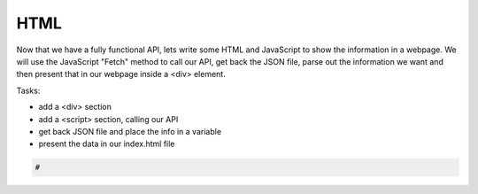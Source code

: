 .. _step8:

****
HTML
****

Now that we have a fully functional API, lets write some HTML and JavaScript to show the information in a webpage. We will use the JavaScript "Fetch" method to call our API, get back the JSON file, parse out the information we want and then present that in our webpage inside a <div> element.

Tasks:

- add a <div> section
- add a <script> section, calling our API
- get back JSON file and place the info in a variable
- present the data in our index.html file

.. code-block:: javascript

	#


.. raw:: html

  <div style="text-align: center; margin-bottom: 2em;">
	<iframe width="560" height="315" src="https://www.youtube.com/embed/IBfbIfa1YFc" frameborder="0" allow="accelerometer; autoplay; encrypted-media; gyroscope; picture-in-picture" allowfullscreen>
	</iframe>
  </div>